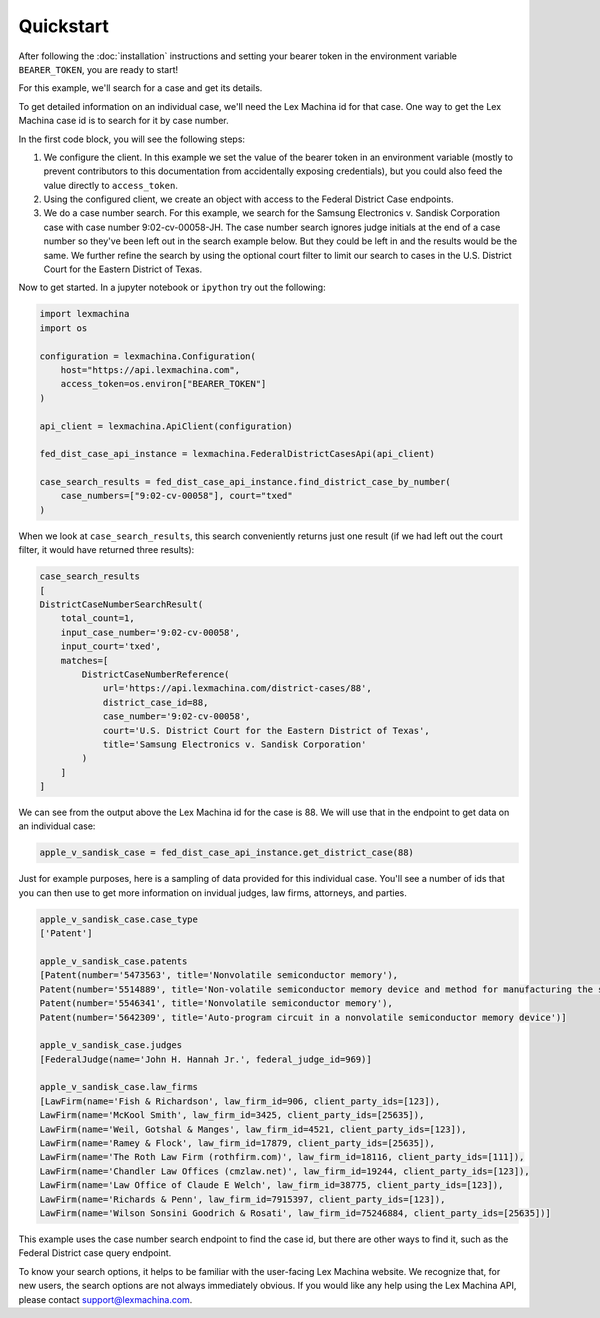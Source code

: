 Quickstart
==========

After following the :doc:`installation` instructions and setting your bearer token in the environment variable ``BEARER_TOKEN``, you are ready to start!

For this example, we'll search for a case and get its details.

To get detailed information on an individual case, we'll need the Lex Machina id for that case. One way to get the Lex Machina case id is to search for it by case number.

In the first code block, you will see the following steps:

#. We configure the client. In this example we set the value of the bearer token in an environment variable (mostly to prevent contributors to this documentation from accidentally exposing credentials), but you could also feed the value directly to ``access_token``.

#. Using the configured client, we create an object with access to the Federal District Case endpoints.
#. We do a case number search. For this example, we search for the Samsung Electronics v. Sandisk Corporation case with case number 9:02-cv-00058-JH. The case number search ignores judge initials at the end of a case number so they've been left out in the search example below. But they could be left in and the results would be the same. We further refine the search by using the optional court filter to limit our search to cases in the U.S. District Court for the Eastern District of Texas.

Now to get started. In a jupyter notebook or ``ipython`` try out the following:

.. code-block:: python

    import lexmachina
    import os

    configuration = lexmachina.Configuration(
        host="https://api.lexmachina.com",
        access_token=os.environ["BEARER_TOKEN"]
    )

    api_client = lexmachina.ApiClient(configuration)
    
    fed_dist_case_api_instance = lexmachina.FederalDistrictCasesApi(api_client)
    
    case_search_results = fed_dist_case_api_instance.find_district_case_by_number(
        case_numbers=["9:02-cv-00058"], court="txed"
    )


When we look at ``case_search_results``, this search conveniently returns just one result (if we had left out the court filter, it would have returned three results):

.. code-block:: python

    case_search_results
    [
    DistrictCaseNumberSearchResult(
        total_count=1,
        input_case_number='9:02-cv-00058',
        input_court='txed',
        matches=[
            DistrictCaseNumberReference(
                url='https://api.lexmachina.com/district-cases/88',
                district_case_id=88,
                case_number='9:02-cv-00058',
                court='U.S. District Court for the Eastern District of Texas',
                title='Samsung Electronics v. Sandisk Corporation'
            )
        ]
    ]

We can see from the output above the Lex Machina id for the case is 88. We will use that in the endpoint to get data on an individual case:


.. code-block:: python
    
    apple_v_sandisk_case = fed_dist_case_api_instance.get_district_case(88)


Just for example purposes, here is a sampling of data provided for this individual case. You'll see a number of ids that you can then use to get more information on invidual judges, law firms, attorneys, and parties.

.. code-block:: python

    apple_v_sandisk_case.case_type
    ['Patent']

    apple_v_sandisk_case.patents
    [Patent(number='5473563', title='Nonvolatile semiconductor memory'),
    Patent(number='5514889', title='Non-volatile semiconductor memory device and method for manufacturing the same'),
    Patent(number='5546341', title='Nonvolatile semiconductor memory'),
    Patent(number='5642309', title='Auto-program circuit in a nonvolatile semiconductor memory device')]

    apple_v_sandisk_case.judges
    [FederalJudge(name='John H. Hannah Jr.', federal_judge_id=969)]

    apple_v_sandisk_case.law_firms
    [LawFirm(name='Fish & Richardson', law_firm_id=906, client_party_ids=[123]),
    LawFirm(name='McKool Smith', law_firm_id=3425, client_party_ids=[25635]),
    LawFirm(name='Weil, Gotshal & Manges', law_firm_id=4521, client_party_ids=[123]),
    LawFirm(name='Ramey & Flock', law_firm_id=17879, client_party_ids=[25635]),
    LawFirm(name='The Roth Law Firm (rothfirm.com)', law_firm_id=18116, client_party_ids=[111]),
    LawFirm(name='Chandler Law Offices (cmzlaw.net)', law_firm_id=19244, client_party_ids=[123]),
    LawFirm(name='Law Office of Claude E Welch', law_firm_id=38775, client_party_ids=[123]),
    LawFirm(name='Richards & Penn', law_firm_id=7915397, client_party_ids=[123]),
    LawFirm(name='Wilson Sonsini Goodrich & Rosati', law_firm_id=75246884, client_party_ids=[25635])]


This example uses the case number search endpoint to find the case id, but there are other ways to find it, such as the Federal District case query endpoint.

To know your search options, it helps to be familiar with the user-facing Lex Machina website. We recognize that, for new users, the search options are not always immediately obvious. If you would like any help using the Lex Machina API, please contact support@lexmachina.com. 






